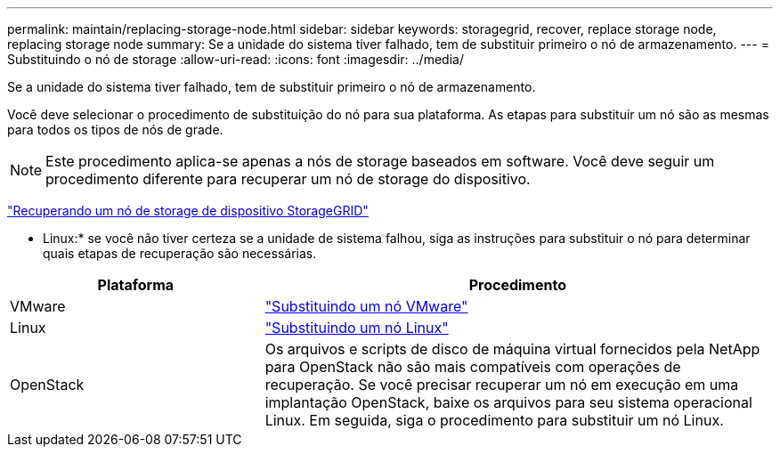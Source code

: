 ---
permalink: maintain/replacing-storage-node.html 
sidebar: sidebar 
keywords: storagegrid, recover, replace storage node, replacing storage node 
summary: Se a unidade do sistema tiver falhado, tem de substituir primeiro o nó de armazenamento. 
---
= Substituindo o nó de storage
:allow-uri-read: 
:icons: font
:imagesdir: ../media/


[role="lead"]
Se a unidade do sistema tiver falhado, tem de substituir primeiro o nó de armazenamento.

Você deve selecionar o procedimento de substituição do nó para sua plataforma. As etapas para substituir um nó são as mesmas para todos os tipos de nós de grade.


NOTE: Este procedimento aplica-se apenas a nós de storage baseados em software. Você deve seguir um procedimento diferente para recuperar um nó de storage do dispositivo.

link:recovering-storagegrid-appliance-storage-node.html["Recuperando um nó de storage de dispositivo StorageGRID"]

* Linux:* se você não tiver certeza se a unidade de sistema falhou, siga as instruções para substituir o nó para determinar quais etapas de recuperação são necessárias.

[cols="1a,2a"]
|===
| Plataforma | Procedimento 


 a| 
VMware
 a| 
link:all-node-types-replacing-vmware-node.html["Substituindo um nó VMware"]



 a| 
Linux
 a| 
link:all-node-types-replacing-linux-node.html["Substituindo um nó Linux"]



 a| 
OpenStack
 a| 
Os arquivos e scripts de disco de máquina virtual fornecidos pela NetApp para OpenStack não são mais compatíveis com operações de recuperação. Se você precisar recuperar um nó em execução em uma implantação OpenStack, baixe os arquivos para seu sistema operacional Linux. Em seguida, siga o procedimento para substituir um nó Linux.

|===